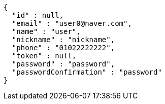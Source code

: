 [source,options="nowrap"]
----
{
  "id" : null,
  "email" : "user0@naver.com",
  "name" : "user",
  "nickname" : "nickname",
  "phone" : "01022222222",
  "token" : null,
  "password" : "password",
  "passwordConfirmation" : "password"
}
----